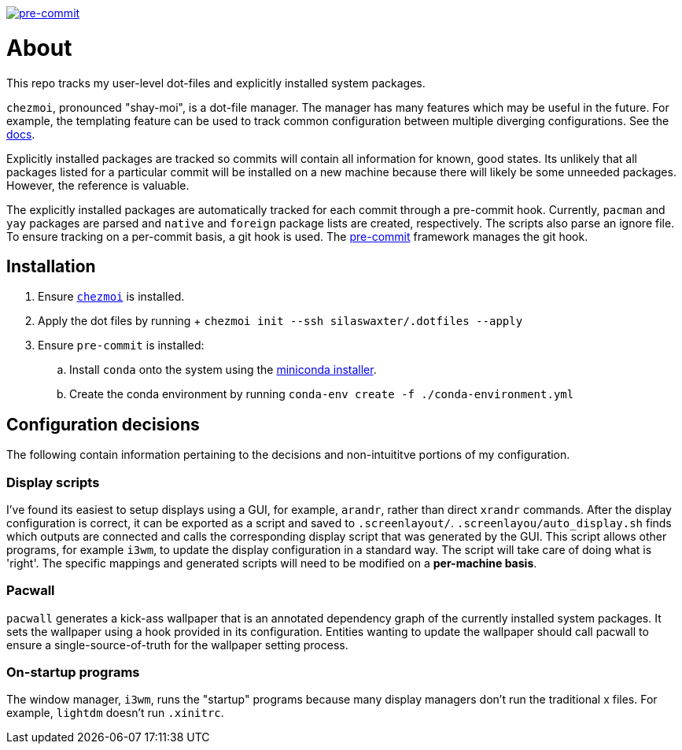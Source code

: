 image:https://img.shields.io/badge/pre--commit-enabled-brightgreen?logo=pre-commit[pre-commit, link=https://github.com/pre-commit/pre-commit]

= About
This repo tracks my user-level dot-files and explicitly installed system
packages.

`chezmoi`, pronounced "shay-moi", is a dot-file manager. The manager has many
features which may be useful in the future. For example, the templating feature
can be used to track common configuration between multiple diverging 
configurations. See the 
https://www.chezmoi.io/user-guide/manage-machine-to-machine-differences/[docs].

Explicitly installed packages are tracked so commits will contain all 
information for known, good states. Its unlikely that all packages listed for a
particular commit will be installed on a new machine because there will likely
be some unneeded packages. However, the reference is valuable.

The explicitly installed packages are automatically tracked for each commit
through a pre-commit hook. Currently, `pacman` and `yay` packages are parsed
and `native` and `foreign` package lists are created, respectively. The scripts
also parse an ignore file. To ensure tracking on a per-commit basis, a git hook
is used. The https://pre-commit.com/[pre-commit] framework manages the git
hook.

== Installation
. Ensure https://www.chezmoi.io/[`chezmoi`] is installed.
. Apply the dot files by running
  +
  `chezmoi init --ssh silaswaxter/.dotfiles --apply`
. Ensure `pre-commit` is installed:
.. Install `conda` onto the system using the
   https://docs.conda.io/en/main/miniconda.html[miniconda installer].
.. Create the conda environment by running
   `conda-env create -f ./conda-environment.yml`

== Configuration decisions
The following contain information pertaining to the decisions and
non-intuititve portions of my configuration.

=== Display scripts
I've found its easiest to setup displays using a GUI, for example, `arandr`, 
rather than direct `xrandr` commands. After the display configuration is
correct, it can be exported as a script and saved to `.screenlayout/`. 
`.screenlayou/auto_display.sh` finds which outputs are connected and calls the 
corresponding display script that was generated by the GUI. This script allows
other programs, for example `i3wm`, to update the display configuration in a
standard way. The script will take care of doing what is 'right'. The specific
mappings and generated scripts will need to be modified on a **per-machine
basis**. 

=== Pacwall
`pacwall` generates a kick-ass wallpaper that is an annotated dependency graph 
of the currently installed system packages. It sets the wallpaper using a hook
provided in its configuration. Entities wanting to update the wallpaper should
call pacwall to ensure a single-source-of-truth for the wallpaper setting
process. 

=== On-startup programs
The window manager, `i3wm`, runs the "startup" programs because many display 
managers don't run the traditional x files. For example, `lightdm` doesn't run 
`.xinitrc`.

